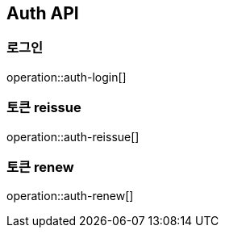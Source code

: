 [[auth]]
== Auth API

[[auth-login]]
=== 로그인

operation::auth-login[]

[[auth-reissue]]
=== 토큰 reissue

operation::auth-reissue[]

[[auth-renew]]
=== 토큰 renew

operation::auth-renew[]
